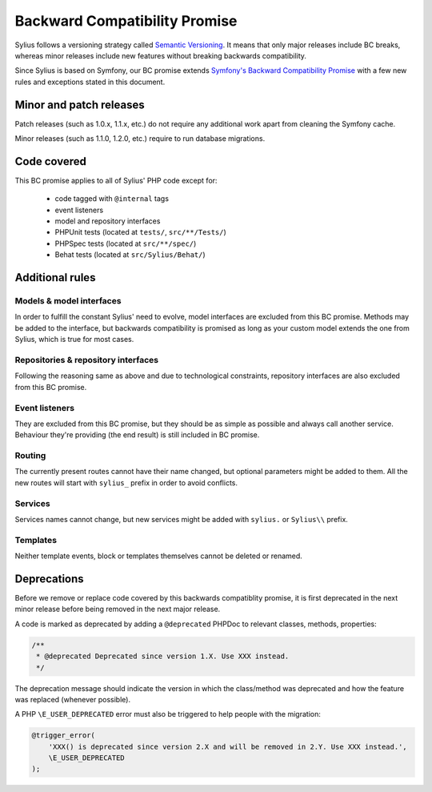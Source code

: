 Backward Compatibility Promise
==============================

Sylius follows a versioning strategy called `Semantic Versioning`_. It means that
only major releases include BC breaks, whereas minor releases include new features
without breaking backwards compatibility.

Since Sylius is based on Symfony, our BC promise extends `Symfony's Backward Compatibility Promise`_
with a few new rules and exceptions stated in this document.

Minor and patch releases
------------------------

Patch releases (such as 1.0.x, 1.1.x, etc.) do not require any additional work
apart from cleaning the Symfony cache.

Minor releases (such as 1.1.0, 1.2.0, etc.) require to run database migrations.

Code covered
------------

This BC promise applies to all of Sylius' PHP code except for:

    - code tagged with ``@internal`` tags
    - event listeners
    - model and repository interfaces
    - PHPUnit tests (located at ``tests/``, ``src/**/Tests/``)
    - PHPSpec tests (located at ``src/**/spec/``)
    - Behat tests (located at ``src/Sylius/Behat/``)

Additional rules
----------------

Models & model interfaces
~~~~~~~~~~~~~~~~~~~~~~~~~

In order to fulfill the constant Sylius' need to evolve, model interfaces are excluded from this BC promise.
Methods may be added to the interface, but backwards compatibility is promised as long as your custom model
extends the one from Sylius, which is true for most cases.

Repositories & repository interfaces
~~~~~~~~~~~~~~~~~~~~~~~~~~~~~~~~~~~~

Following the reasoning same as above and due to technological constraints, repository interfaces are also
excluded from this BC promise.

Event listeners
~~~~~~~~~~~~~~~

They are excluded from this BC promise, but they should be as simple as possible and always call another service.
Behaviour they're providing (the end result) is still included in BC promise.

Routing
~~~~~~~

The currently present routes cannot have their name changed, but optional parameters might be added to them.
All the new routes will start with ``sylius_`` prefix in order to avoid conflicts.

Services
~~~~~~~~

Services names cannot change, but new services might be added with ``sylius.`` or ``Sylius\\`` prefix.

Templates
~~~~~~~~~

Neither template events, block or templates themselves cannot be deleted or renamed.

Deprecations
------------

Before we remove or replace code covered by this backwards compatiblity promise, it is
first deprecated in the next minor release before being removed in the next major release.

A code is marked as deprecated by adding a ``@deprecated`` PHPDoc to
relevant classes, methods, properties:

.. code-block:: php

    /**
     * @deprecated Deprecated since version 1.X. Use XXX instead.
     */

The deprecation message should indicate the version in which the class/method was
deprecated and how the feature was replaced (whenever possible).

A PHP ``\E_USER_DEPRECATED`` error must also be triggered to help people with
the migration:

.. code-block:: php

    @trigger_error(
        'XXX() is deprecated since version 2.X and will be removed in 2.Y. Use XXX instead.',
        \E_USER_DEPRECATED
    );

.. _Semantic Versioning: http://semver.org/
.. _Symfony's Backward Compatibility Promise: https://symfony.com/doc/current/contributing/code/bc.html
